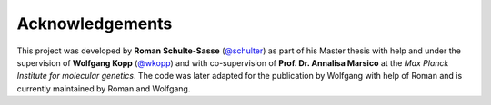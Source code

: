 ================
Acknowledgements
================

This project was developed by **Roman Schulte-Sasse** (`@schulter <https://github.com/schulter>`_) as part of
his Master thesis with help and under the supervision of 
**Wolfgang Kopp** (`@wkopp <https://wkopp.github.io>`_)
and with co-supervision of **Prof. Dr. Annalisa Marsico** at the 
*Max Planck Institute for molecular genetics*.
The code was later adapted for the publication by Wolfgang 
with help of Roman and is currently maintained by Roman and Wolfgang.
